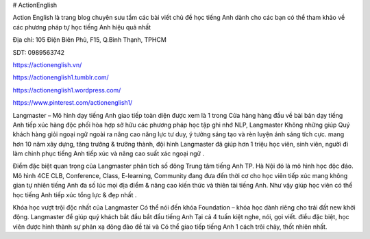 # ActionEnglish

Action English là trang blog chuyên sưu tầm các bài viết chủ đề học tiếng Anh dành cho các bạn có thể tham khảo về các phương pháp tự học tiếng Anh hiệu quả nhất

Địa chỉ: 105 Điện Biên Phủ, F15, Q.Bình Thạnh, TPHCM

SDT: 0989563742

https://actionenglish.vn/

https://actionenglish1.tumblr.com/

https://actionenglish1.wordpress.com/

https://www.pinterest.com/actionenglish1/

Langmaster – Mô hình dạy tiếng Anh giao tiếp toàn diện
được xem là 1 trong Cửa hàng hàng đầu về bài bản dạy tiếng Anh tiếp xúc hàng độc phối hòa hợp sở hữu các phương pháp học tập ghi nhớ NLP, Langmaster Không những giúp Quý khách hàng giỏi ngoại ngữ ngoài ra nâng cao năng lực tư duy, ý tưởng sáng tạo và rèn luyện ánh sáng tích cực. mang hơn 10 năm xây dựng, tăng trưởng & trưởng thành, đội hình Langmaster đã giúp hơn 1 triệu học viên, sinh viên, người đi làm chinh phục tiếng Anh tiếp xúc và nâng cao suất xác ngoại ngữ .

Điểm đặc biệt quan trọng của Langmaster phân tích số đông Trung tâm tiếng Anh TP. Hà Nội đó là mô hình học độc đáo. Mô hình 4CE CLB, Conference, Class, E-learning, Community đang đưa đến thời cơ cho học viên tiếp xúc mang không gian tự nhiên tiếng Anh đa số lúc mọi địa điểm & nâng cao kiến thức và thiên tài tiếng Anh. Như vậy giúp học viên có thể học tiếng Anh tiếp xúc tổng lực & đẹp nhất .

Khóa học vượt trội độc nhất của Langmaster Có thể nói đến khóa Foundation – khóa học dành riêng cho trái đất new khởi động. Langmaster để giúp quý khách bắt đầu bắt đầu tiếng Anh Tại cả 4 tuấn kiệt nghe, nói, gọi viết. điều đặc biệt, học viên được hình thành sự phản xạ đông đảo đề tài và Có thể giao tiếp tiếng Anh 1 cách trôi chảy, thốt nhiên nhất.
